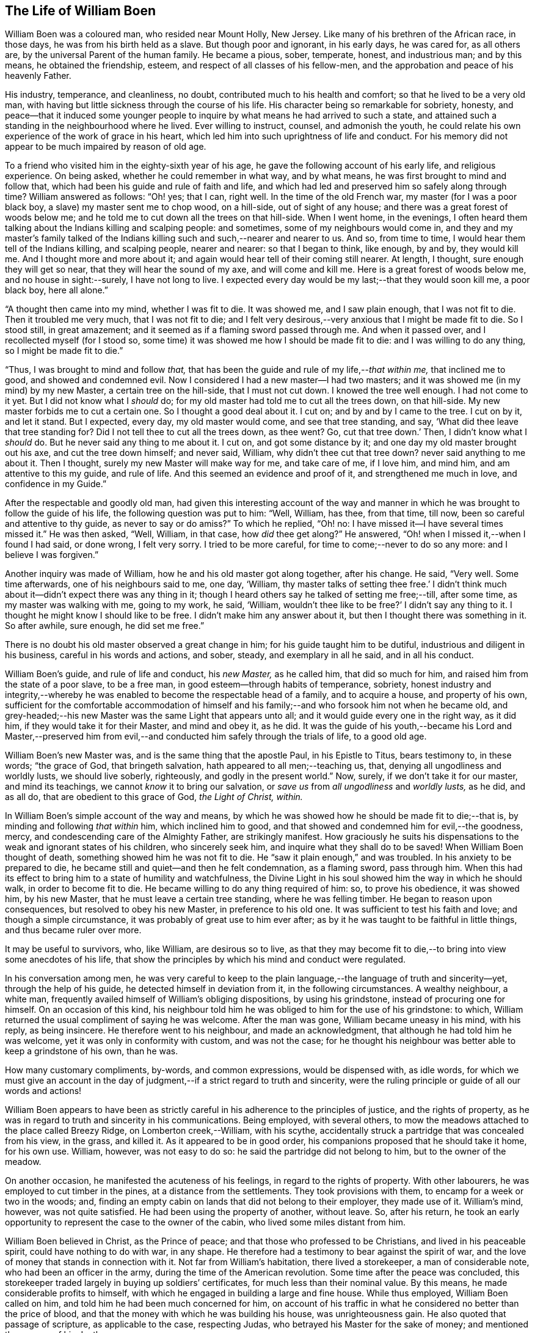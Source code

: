 == The Life of William Boen

William Boen was a coloured man, who resided near Mount Holly, New Jersey.
Like many of his brethren of the African race, in those days,
he was from his birth held as a slave.
But though poor and ignorant, in his early days, he was cared for, as all others are,
by the universal Parent of the human family.
He became a pious, sober, temperate, honest, and industrious man; and by this means,
he obtained the friendship, esteem, and respect of all classes of his fellow-men,
and the approbation and peace of his heavenly Father.

His industry, temperance, and cleanliness, no doubt,
contributed much to his health and comfort; so that he lived to be a very old man,
with having but little sickness through the course of his life.
His character being so remarkable for sobriety, honesty,
and peace--that it induced some younger people to
inquire by what means he had arrived to such a state,
and attained such a standing in the neighbourhood where he lived.
Ever willing to instruct, counsel, and admonish the youth,
he could relate his own experience of the work of grace in his heart,
which led him into such uprightness of life and conduct.
For his memory did not appear to be much impaired by reason of old age.

To a friend who visited him in the eighty-sixth year of his age,
he gave the following account of his early life, and religious experience.
On being asked, whether he could remember in what way, and by what means,
he was first brought to mind and follow that,
which had been his guide and rule of faith and life,
and which had led and preserved him so safely along through time?
William answered as follows: "`Oh! yes; that I can, right well.
In the time of the old French war, my master (for I was a poor black boy,
a slave) my master sent me to chop wood, on a hill-side, out of sight of any house;
and there was a great forest of woods below me;
and he told me to cut down all the trees on that hill-side.
When I went home, in the evenings,
I often heard them talking about the Indians killing and scalping people: and sometimes,
some of my neighbours would come in,
and they and my master`'s family talked of the Indians
killing such and such,--nearer and nearer to us.
And so, from time to time, I would hear them tell of the Indians killing,
and scalping people, nearer and nearer: so that I began to think, like enough, by and by,
they would kill me.
And I thought more and more about it;
and again would hear tell of their coming still nearer.
At length, I thought, sure enough they will get so near,
that they will hear the sound of my axe, and will come and kill me.
Here is a great forest of woods below me, and no house in sight:--surely,
I have not long to live.
I expected every day would be my last;--that they would soon kill me, a poor black boy,
here all alone.`"

"`A thought then came into my mind, whether I was fit to die.
It was showed me, and I saw plain enough, that I was not fit to die.
Then it troubled me very much, that I was not fit to die;
and I felt very desirous,--very anxious that I might be made fit to die.
So I stood still, in great amazement;
and it seemed as if a flaming sword passed through me.
And when it passed over, and I recollected myself (for I stood so,
some time) it was showed me how I should be made fit to die:
and I was willing to do any thing, so I might be made fit to die.`"

"`Thus, I was brought to mind and follow _that,_
that has been the guide and rule of my life,__--that within me,__
that inclined me to good, and showed and condemned evil.
Now I considered I had a new master--I had two masters;
and it was showed me (in my mind) by my new Master, a certain tree on the hill-side,
that I must not cut down.
I knowed the tree well enough.
I had not come to it yet.
But I did not know what I _should_ do;
for my old master had told me to cut all the trees down, on that hill-side.
My new master forbids me to cut a certain one.
So I thought a good deal about it.
I cut on; and by and by I came to the tree.
I cut on by it, and let it stand.
But I expected, every day, my old master would come, and see that tree standing, and say,
'`What did thee leave that tree standing for?
Did I not tell thee to cut all the trees down, as thee went?
Go, cut that tree down.`'
Then, I didn`'t know what I _should_ do.
But he never said any thing to me about it.
I cut on, and got some distance by it; and one day my old master brought out his axe,
and cut the tree down himself; and never said, William,
why didn`'t thee cut that tree down?
never said anything to me about it.
Then I thought, surely my new Master will make way for me, and take care of me,
if I love him, and mind him, and am attentive to this my guide, and rule of life.
And this seemed an evidence and proof of it, and strengthened me much in love,
and confidence in my Guide.`"

After the respectable and goodly old man,
had given this interesting account of the way and manner
in which he was brought to follow the guide of his life,
the following question was put to him: "`Well, William, has thee, from that time,
till now, been so careful and attentive to thy guide, as never to say or do amiss?`"
To which he replied, "`Oh! no: I have missed it--I have several times missed it.`"
He was then asked, "`Well, William, in that case, how _did_ thee get along?`"
He answered, "`Oh! when I missed it,--when I found I had said, or done wrong,
I felt very sorry.
I tried to be more careful, for time to come;--never to do so any more:
and I believe I was forgiven.`"

Another inquiry was made of William, how he and his old master got along together,
after his change.
He said, "`Very well.
Some time afterwards, one of his neighbours said to me, one day, '`William,
thy master talks of setting thee free.`' I didn`'t think
much about it--didn`'t expect there was any thing in it;
though I heard others say he talked of setting me free;--till, after some time,
as my master was walking with me, going to my work, he said, '`William,
wouldn`'t thee like to be free?`' I didn`'t say any thing to it.
I thought he might know I should like to be free.
I didn`'t make him any answer about it, but then I thought there was something in it.
So after awhile, sure enough, he did set me free.`"

There is no doubt his old master observed a great change in him;
for his guide taught him to be dutiful, industrious and diligent in his business,
careful in his words and actions, and sober, steady, and exemplary in all he said,
and in all his conduct.

William Boen`'s guide, and rule of life and conduct, his _new Master,_ as he called him,
that did so much for him, and raised him from the state of a poor slave,
to be a free man, in good esteem--through habits of temperance, sobriety,
honest industry and integrity,--whereby he was enabled
to become the respectable head of a family,
and to acquire a house, and property of his own,
sufficient for the comfortable accommodation of himself and his
family;--and who forsook him not when he became old,
and grey-headed;--his new Master was the same Light that appears unto all;
and it would guide every one in the right way, as it did him,
if they would take it for their Master, and mind and obey it, as he did.
It was the guide of his youth,--became his Lord and Master,--preserved
him from evil,--and conducted him safely through the trials of life,
to a good old age.

William Boen`'s new Master was, and is the same thing that the apostle Paul,
in his Epistle to Titus, bears testimony to, in these words; "`the grace of God,
that bringeth salvation, hath appeared to all men;--teaching us, that,
denying all ungodliness and worldly lusts, we should live soberly, righteously,
and godly in the present world.`"
Now, surely, if we don`'t take it for our master, and mind its teachings,
we cannot _know_ it to bring our salvation,
or _save us_ from _all ungodliness_ and _worldly lusts,_ as he did, and as all do,
that are obedient to this grace of God, _the Light of Christ, within._

In William Boen`'s simple account of the way and means,
by which he was showed how he should be made fit to die;--that is,
by minding and following _that within_ him, which inclined him to good,
and that showed and condemned him for evil,--the goodness, mercy,
and condescending care of the Almighty Father, are strikingly manifest.
How graciously he suits his dispensations to the weak and ignorant states of his children,
who sincerely seek him, and inquire what they shall do to be saved!
When William Boen thought of death, something showed him he was not fit to die.
He "`saw it plain enough,`" and was troubled.
In his anxiety to be prepared to die,
he became still and quiet--and then he felt condemnation, as a flaming sword,
pass through him.
When this had its effect to bring him to a state of humility and watchfulness,
the Divine Light in his soul showed him the way in which he should walk,
in order to become fit to die.
He became willing to do any thing required of him: so, to prove his obedience,
it was showed him, by his new Master, that he must leave a certain tree standing,
where he was felling timber.
He began to reason upon consequences, but resolved to obey his new Master,
in preference to his old one.
It was sufficient to test his faith and love; and though a simple circumstance,
it was probably of great use to him ever after;
as by it he was taught to be faithful in little things, and thus became ruler over more.

It may be useful to survivors, who, like William, are desirous so to live,
as that they may become fit to die,--to bring into view some anecdotes of his life,
that show the principles by which his mind and conduct were regulated.

In his conversation among men,
he was very careful to keep to the plain language,--the language of truth and sincerity--yet,
through the help of his guide, he detected himself in deviation from it,
in the following circumstances.
A wealthy neighbour, a white man,
frequently availed himself of William`'s obliging dispositions, by using his grindstone,
instead of procuring one for himself.
On an occasion of this kind,
his neighbour told him he was obliged to him for the use of his grindstone: to which,
William returned the usual compliment of saying he was welcome.
After the man was gone, William became uneasy in his mind, with his reply,
as being insincere.
He therefore went to his neighbour, and made an acknowledgment,
that although he had told him he was welcome, yet it was only in conformity with custom,
and was not the case;
for he thought his neighbour was better able to keep a grindstone of his own,
than he was.

How many customary compliments, by-words, and common expressions,
would be dispensed with, as idle words,
for which we must give an account in the day of judgment,--if
a strict regard to truth and sincerity,
were the ruling principle or guide of all our words and actions!

William Boen appears to have been as strictly careful
in his adherence to the principles of justice,
and the rights of property,
as he was in regard to truth and sincerity in his communications.
Being employed, with several others,
to mow the meadows attached to the place called Breezy Ridge,
on Lomberton creek,--William, with his scythe,
accidentally struck a partridge that was concealed from his view, in the grass,
and killed it.
As it appeared to be in good order, his companions proposed that he should take it home,
for his own use.
William, however, was not easy to do so: he said the partridge did not belong to him,
but to the owner of the meadow.

On another occasion, he manifested the acuteness of his feelings,
in regard to the rights of property.
With other labourers, he was employed to cut timber in the pines,
at a distance from the settlements.
They took provisions with them, to encamp for a week or two in the woods; and,
finding an empty cabin on lands that did not belong to their employer,
they made use of it.
William`'s mind, however, was not quite satisfied.
He had been using the property of another, without leave.
So, after his return,
he took an early opportunity to represent the case to the owner of the cabin,
who lived some miles distant from him.

William Boen believed in Christ, as the Prince of peace;
and that those who professed to be Christians, and lived in his peaceable spirit,
could have nothing to do with war, in any shape.
He therefore had a testimony to bear against the spirit of war,
and the love of money that stands in connection with it.
Not far from William`'s habitation, there lived a storekeeper,
a man of considerable note, who had been an officer in the army,
during the time of the American revolution.
Some time after the peace was concluded,
this storekeeper traded largely in buying up soldiers`' certificates,
for much less than their nominal value.
By this means, he made considerable profits to himself,
with which he engaged in building a large and fine house.
While thus employed, William Boen called on him,
and told him he had been much concerned for him,
on account of his traffic in what he considered no better than the price of blood,
and that the money with which he was building his house, was unrighteousness gain.
He also quoted that passage of scripture, as applicable to the case, respecting Judas,
who betrayed his Master for the sake of money; and mentioned the manner of his death.

His reproof and admonition were delivered with so much honesty and tender feeling,
and the kind and friendly motives that influenced him thereto, were so apparent,
that his neighbour, though a high-spirited man, received his communication,
in a respectful manner;--and, on a subsequent occasion, upon hearing some persons remark,
that they wondered that William was not ridiculed by boys, and light, vain persons,
on account of his singular appearance, and wearing his beard so long,--he stated,
that William Boen was a religious man;
and that his well known piety impressed the minds
of such people with awe and respect towards him;
and thus they were prevented from manifesting that levity which the singularity
of his dress and appearance might otherwise have produced.

For it is to be observed,
that he thought it right to have all his clothing of the natural colours,
and made very plain and simple.
As he was very clean in his person, his wearing apparel became very white,
by washing--his hair and beard also became white through age: and these,
contrasted with his dark skin, gave him a very venerable appearance.
He was affable, modest, and respectful, in his manners and deportment;
while the mildness and gravity of his countenance,
indicated a mind governed by the precepts of the gospel,
and often impressed lessons of serious reflection on those
who beheld him;--especially in the solidarity and reverence,
with which he sat in religious meetings.

It was probably on account of his dress, that some person remarked to him,
that he appeared to be endeavoring to walk in the footsteps of
John Woolman,--a Friend with whom he had been intimately acquainted.
After a pause, he said, "`I am endeavouring to follow the footsteps of Christ.`"

William Boen, by attending to his Guide, and faithfully following Christ,
his _new Master,_
was brought to believe in his doctrine, in relation to gospel ministers:
"`Freely ye have received, freely give.`"
He therefore did not approve of hireling ministry, or paying men for preaching.
This testimony to a free gospel ministry, he carried so far,
in order to keep a pure conscience towards his Divine Master, that on one occasion,
after he had sold some woods to a person,
who was called a clergyman,--he felt scrupulous about receiving money from him,
which was obtained by preaching: as it would not be, in his apprehension,
bearing a faithful testimony against hireling ministry.
So he went to the man, and asked him whether he got his money by preaching.
On being answered in the affirmative, William told him,
he was not free to take his money in pay for the wood,
as he did not approve of making money by preaching, contrary to the command of Christ.

Yet his mind was clothed with Christian charity towards his fellow creatures,
who had not been brought to see and walk in the way
which he apprehended to be required of him.
William was not free to use any thing either in food or clothing,
that he knew to be produced through the labour of slaves.
On its being asked him,
whether he thought so well of his friends that used the products of slavery,
as he would do, if they did not use such articles; he replied,
"`__Obedience is all, with me.__
I believe it is required of me, not to use these things:
and if it has never been required of them, not to use these things,
then they are as much in the way of their duty, in using them,
as I am in the way of my duty, in not using them.`"

When William was drawing near the close of his long and exemplary life,
his bodily powers failed through weakness, and the decay of nature;
but his mind was preserved clear and tranquil.
At this season, he was frequently visited by a friend, who, on one occasion,
made some remarks respecting the calm and peaceful state of mind,
which he appeared to enjoy,
and inquired of him by what means he had attained to such a happy state.
William, in accordance with his common expression of trying all things by the mind,
gave this short and comprehensive answer:
"`By keeping the mind easy,--and resisting everything that made it uneasy.`"

Soon after his death, the following obituary notice, appeared in one of the public papers:

Died, near Mount Holly, on the 12th instant, in the ninetieth year of his age,
William Boen, (Alias Heston) a coloured man.

Rare, indeed, are the instances that we meet with,
in which we feel called upon to record the virtues
of any of this afflicted race of people.
The deceased, however,
was one of those who have demonstrated the truth of that portion of scripture,
that "`of a truth God is no respecter of persons; but in every nation,
they that fear him and work righteousness, are accepted with him.`"

He was concerned, in early life, "`to do justly, love mercy,
and walk humbly with his God;`" and by a close attention to the light of Christ within,
and faithfully abiding under the operation of that
blessed spirit of Divine grace in his soul,
he was enabled, not only to bear many precious testimonies faithfully,
to the end of his days,
but also to bring forth those fruits of the spirit which redound to the glory of God,
and the salvation of the soul.
He was an exemplary member of the religious Society of Friends; and as he lived,
so he died,--a rare pattern of a self-denying follower of Jesus Christ.
He had no apparent disease,--either of body or mind; but,
as he expressed himself a short time before his death, he felt nothing but weakness:
which continued to increase, until he gently breathed his last; and is, no doubt,
entered into his heavenly Father`'s rest.

"`Mark the perfect man, and behold the upright: for the end of that man is peace.`"
Ps. 37:37

6th month, 1824.

=== Memorial of Mount Holly Monthly Meeting of Friends, Concerning William Boen, a Coloured Man.

Read in the Yearly Meeting of Friends, Held in Philadelphia, 1829.

As the memory of those who have followed the leadings
of that Teacher which leadeth into all truth,
and enables its votaries to become, by example, preachers to righteousness, is precious,
we feel encouraged to give the following testimony concerning our deceased friend,
William Boen, a coloured man.

He was born in the year 1735, in the neighbourhood of Rancocas.
Being a slave from his birth,
he had very little opportunity of acquiring useful learning;
yet by his own industry and care, he succeeded in learning to read and write.

His mind became seriously impressed while very young, and he was induced in early life,
to attend to the monitions of light and life in his own mind,
being convinced from what he felt within him, of the existence of a Supreme Being;
and also of the manner of his visiting the children of men,
by the inward peace which he felt upon a faithful performance
of what he thus apprehended to be his duty.

About the twenty-eighth year of his age, he contracted for his freedom;
and having entered into marriage engagements with a woman in the neighbourhood,
but not being, at that time, a member of our society,
he was straitened in his mind how to accomplish it;
as he was fully convinced of our testimony in that respect.

In this difficulty, he made known his situation to our friend, John Woolman, who,
to relieve him, had a number of persons convened at a friend`'s house,
where they were married after the manner of our society,
and a certificate to that effect, furnished them by those present.

About this time he made application to become a member of our society;
but way not opening in Friend`'s minds, he was not received,
but encouraged to continue faithful; which we believe he did,
from the account we have of nearly his whole life.

He was concerned above all things, to walk in the path of truth and righteousness;
and according to his measure, to be faithful to every opening of duty,
by which means he obtained the esteem of all who knew him.

As he thus continued steadfast to the light in his own mind,
he was favoured to see the necessity of a daily cross to all the gratifications of self,
and that the cause of truth cannot grow in us, while we are governed by a worldly spirit.

By yielding full of obedience to that light, which it was his chiefest joy to follow,
he became truly convinced of the necessity of maintaining
the various testimonies which we,
as a people, have been called upon to bear; and, in some respects,
he had to bear a testimony against things in which many of his white brethren indulge,
particularly in regard to slavery; refusing to wear, or use in any shape,
articles which come through that corrupted channel.
And, we believe, it was through dedication to the Lord,
and an unreserved surrender of his will, to the Divine will,
that he was brought to see these things in that light, which deceiveth not.
Thus, evincing by his conversation and example, the truth of that scriptural declaration,
"`All thy children shall be taught of the Lord,
and great shall be the peace of thy children;
in righteousness shalt thou be established.`"

It appears, not only from his own words, but also from his weighty example,
that his great concern was to keep his mind easy,
believing that right and wrong actions would result either in peace or pain within;
hence, his great care was to "`try all things by the mind,`" as he expressed it,
or the light of Christ within; with which he was, no doubt, through faithfulness,
in a remarkable manner favoured;
esteeming it right to be obedient to every manifested duty, however in the cross,
or insignificant to the carnal mind, these small duties might appear;
and as he was found, like the servant in the parable,
"`faithful in the little,`" he was strengthened to
rule over the carnal propensities of his nature,
bringing his words and actions into the obedience of Christ.
His humility was such, that although in low circumstances, he appeared to be content,
and even refused to indulge himself in rich food or clothing,
saying that "`bread and water was good enough for him.`"
In 1814, he was, on application, received into membership with us,
and continued to the last, when able, a steady attender of our meetings,
both for worship and discipline.

He enjoyed reasonable health and strength until about his eighty-seventh year,
when his strength began to fail,
but the faculties of his mind remained good until his end.
Some weeks previous to his death, he spoke of it with the utmost composure,
and recounting his past trials and experiences said,
"`he had thought he was alone with regard to his testimony against slavery.`"
But, as though he had fresh evidence thereof, said,
"`he believed it would grow and increase among Friends.`"
He appeared perfectly resigned to death, having no will therein; as he expressed himself,
"`that some died hard and others easy, but for himself, he had no wish for either,
being fully resigned to the Divine will in all things.`"

To a friend present, the day previous to his death,
he stated "`that he felt himself going very fast; but that he had no wish to stay.`"
His weakness increasing, and having no desire to take any nourishment,
he was asked if he was sick, or felt any pain; to which he answered,
"`that he felt neither pain nor sickness, but weakness,
and a total disrelish for everything of this world.`"
His weakness continued to increase until he passed quietly away,
on the night of the 12th of the 6th month, 1824, in the ninetieth year of his age;
and we doubt not, he has entered into his heavenly Father`'s rest.

Read in, and approved by, Mount Holly monthly meeting of Friends, held 11th month 6th,
1828.

Amos Bullock, Clerk.

Read in, and approved by, Burlington Quarterly meeting of Friends, held at Chesterfield,
on the 25th of the 11th month, 1828, and directed to be forwarded to the Yearly Meeting.

Andrew C. Ridgway, Clerk.
